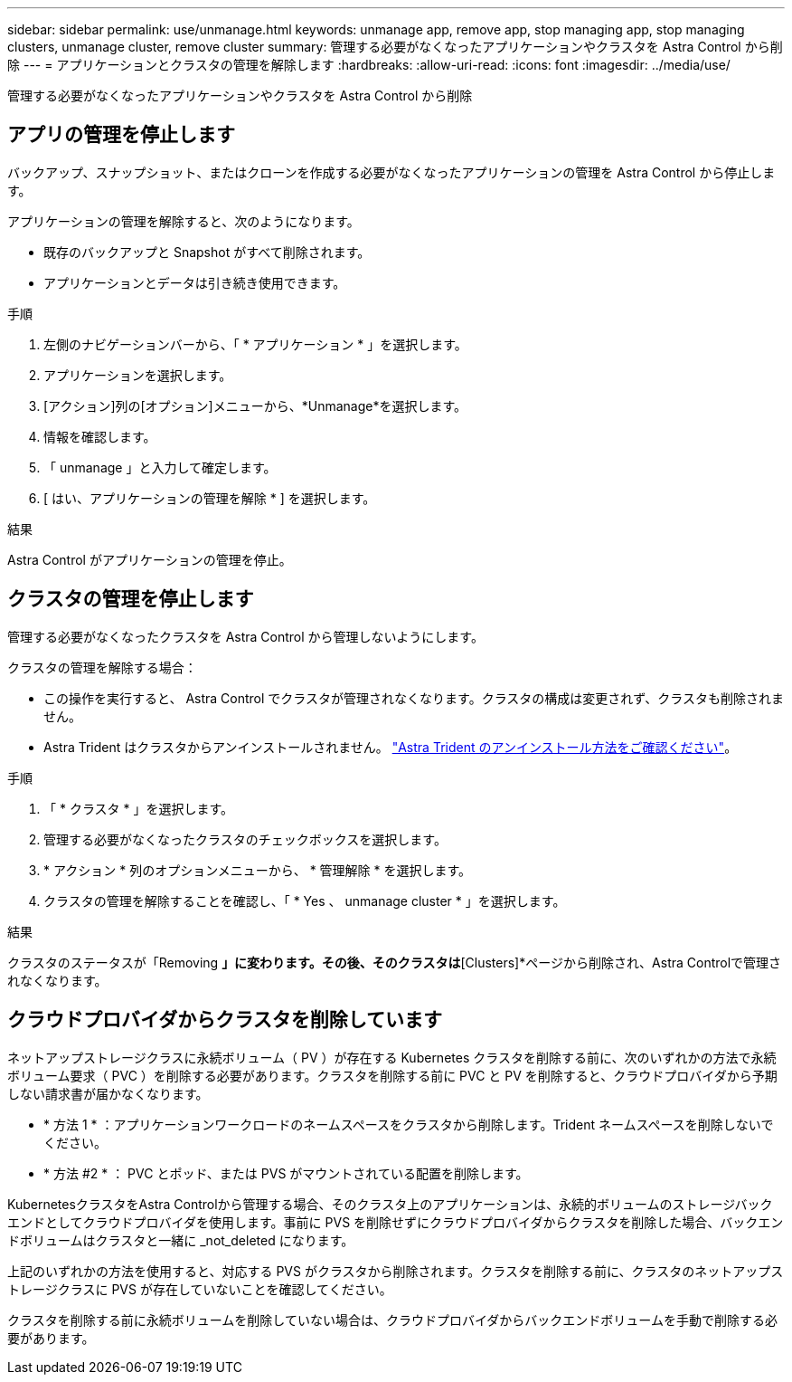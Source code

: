 ---
sidebar: sidebar 
permalink: use/unmanage.html 
keywords: unmanage app, remove app, stop managing app, stop managing clusters, unmanage cluster, remove cluster 
summary: 管理する必要がなくなったアプリケーションやクラスタを Astra Control から削除 
---
= アプリケーションとクラスタの管理を解除します
:hardbreaks:
:allow-uri-read: 
:icons: font
:imagesdir: ../media/use/


[role="lead"]
管理する必要がなくなったアプリケーションやクラスタを Astra Control から削除



== アプリの管理を停止します

バックアップ、スナップショット、またはクローンを作成する必要がなくなったアプリケーションの管理を Astra Control から停止します。

アプリケーションの管理を解除すると、次のようになります。

* 既存のバックアップと Snapshot がすべて削除されます。
* アプリケーションとデータは引き続き使用できます。


.手順
. 左側のナビゲーションバーから、「 * アプリケーション * 」を選択します。
. アプリケーションを選択します。
. [アクション]列の[オプション]メニューから、*Unmanage*を選択します。
. 情報を確認します。
. 「 unmanage 」と入力して確定します。
. [ はい、アプリケーションの管理を解除 * ] を選択します。


.結果
Astra Control がアプリケーションの管理を停止。



== クラスタの管理を停止します

管理する必要がなくなったクラスタを Astra Control から管理しないようにします。

ifdef::gcp[]


NOTE: クラスタの管理を解除する前に、クラスタに関連付けられているアプリケーションの管理を解除する必要があります。

ベストプラクティスとして、 GCP からクラスタを削除する前に、 Astra Control からクラスタを削除することを推奨します。

endif::gcp[]

クラスタの管理を解除する場合：

* この操作を実行すると、 Astra Control でクラスタが管理されなくなります。クラスタの構成は変更されず、クラスタも削除されません。
* Astra Trident はクラスタからアンインストールされません。 https://docs.netapp.com/us-en/trident/trident-managing-k8s/uninstall-trident.html["Astra Trident のアンインストール方法をご確認ください"^]。


.手順
. 「 * クラスタ * 」を選択します。
. 管理する必要がなくなったクラスタのチェックボックスを選択します。
. * アクション * 列のオプションメニューから、 * 管理解除 * を選択します。
. クラスタの管理を解除することを確認し、「 * Yes 、 unmanage cluster * 」を選択します。


.結果
クラスタのステータスが「Removing *」に変わります。その後、そのクラスタは*[Clusters]*ページから削除され、Astra Controlで管理されなくなります。



== クラウドプロバイダからクラスタを削除しています

ネットアップストレージクラスに永続ボリューム（ PV ）が存在する Kubernetes クラスタを削除する前に、次のいずれかの方法で永続ボリューム要求（ PVC ）を削除する必要があります。クラスタを削除する前に PVC と PV を削除すると、クラウドプロバイダから予期しない請求書が届かなくなります。

* * 方法 1 * ：アプリケーションワークロードのネームスペースをクラスタから削除します。Trident ネームスペースを削除しないでください。
* * 方法 #2 * ： PVC とポッド、または PVS がマウントされている配置を削除します。


KubernetesクラスタをAstra Controlから管理する場合、そのクラスタ上のアプリケーションは、永続的ボリュームのストレージバックエンドとしてクラウドプロバイダを使用します。事前に PVS を削除せずにクラウドプロバイダからクラスタを削除した場合、バックエンドボリュームはクラスタと一緒に _not_deleted になります。

上記のいずれかの方法を使用すると、対応する PVS がクラスタから削除されます。クラスタを削除する前に、クラスタのネットアップストレージクラスに PVS が存在していないことを確認してください。

クラスタを削除する前に永続ボリュームを削除していない場合は、クラウドプロバイダからバックエンドボリュームを手動で削除する必要があります。
